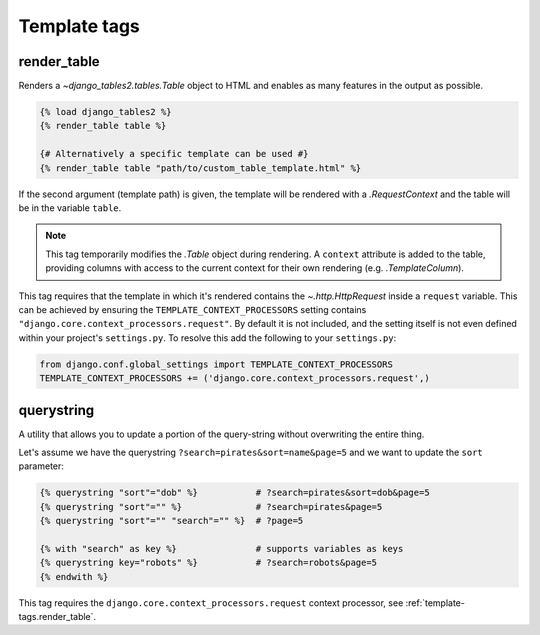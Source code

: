 .. _template_tags:

Template tags
=============

.. _template-tags.render_table:

render_table
------------

Renders a `~django_tables2.tables.Table` object to HTML and enables as
many features in the output as possible.

.. sourcecode:: django

    {% load django_tables2 %}
    {% render_table table %}

    {# Alternatively a specific template can be used #}
    {% render_table table "path/to/custom_table_template.html" %}

If the second argument (template path) is given, the template will be rendered
with a `.RequestContext` and the table will be in the variable ``table``.

.. note::

    This tag temporarily modifies the `.Table` object during rendering. A
    ``context`` attribute is added to the table, providing columns with access
    to the current context for their own rendering (e.g. `.TemplateColumn`).

This tag requires that the template in which it's rendered contains the
`~.http.HttpRequest` inside a ``request`` variable. This can be achieved by
ensuring the ``TEMPLATE_CONTEXT_PROCESSORS`` setting contains
``"django.core.context_processors.request"``. By default it is not included,
and the setting itself is not even defined within your project's
``settings.py``. To resolve this add the following to your ``settings.py``:

.. sourcecode:: python

    from django.conf.global_settings import TEMPLATE_CONTEXT_PROCESSORS
    TEMPLATE_CONTEXT_PROCESSORS += ('django.core.context_processors.request',)


.. _template-tags.querystring:

querystring
-----------

A utility that allows you to update a portion of the query-string without
overwriting the entire thing.

Let's assume we have the querystring ``?search=pirates&sort=name&page=5`` and
we want to update the ``sort`` parameter:

.. sourcecode:: django

    {% querystring "sort"="dob" %}           # ?search=pirates&sort=dob&page=5
    {% querystring "sort"="" %}              # ?search=pirates&page=5
    {% querystring "sort"="" "search"="" %}  # ?page=5

    {% with "search" as key %}               # supports variables as keys
    {% querystring key="robots" %}           # ?search=robots&page=5
    {% endwith %}

This tag requires the ``django.core.context_processors.request`` context
processor, see :ref:`template-tags.render_table`.
